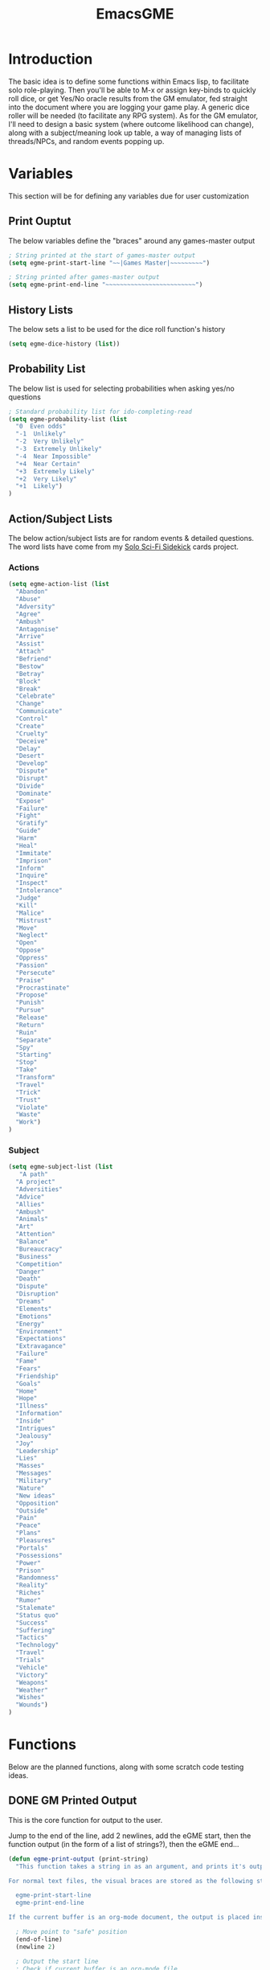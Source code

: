 #+TITLE: EmacsGME
#+DESCRIPTION: A variety of elisp functions for implementing a solo role-playing games-master emulator, for playing a full game within an org-file
#+PROPERTY: header-args :tangle "egme.el"

* Introduction

The basic idea is to define some functions within Emacs lisp, to facilitate solo role-playing. Then you'll be able to M-x or assign key-binds to quickly roll dice, or get Yes/No oracle results from the GM emulator, fed straight into the document where you are logging your game play. A generic dice roller will be needed (to facilitate any RPG system). As for the GM emulator, I'll need to design a basic system (where outcome likelihood can change), along with a subject/meaning look up table, a way of managing lists of threads/NPCs, and random events popping up.


* Variables

This section will be for defining any variables due for user customization

** Print Ouptut

The below variables define the "braces" around any games-master output

#+BEGIN_SRC emacs-lisp :tangle yes :results silent
; String printed at the start of games-master output
(setq egme-print-start-line "~~|Games Master|~~~~~~~~~")

; String printed after games-master output
(setq egme-print-end-line "~~~~~~~~~~~~~~~~~~~~~~~~~")
#+END_SRC

** History Lists

The below sets a list to be used for the dice roll function's history

#+BEGIN_SRC emacs-lisp :tangle yes :results silent
(setq egme-dice-history (list))
#+END_SRC

** Probability List

The below list is used for selecting probabilities when asking yes/no questions

#+BEGIN_SRC emacs-lisp :tangle yes :results silent
; Standard probability list for ido-completing-read
(setq egme-probability-list (list
  "0  Even odds"
  "-1  Unlikely"
  "-2  Very Unlikely"
  "-3  Extremely Unlikely"
  "-4  Near Impossible"
  "+4  Near Certain"
  "+3  Extremely Likely"
  "+2  Very Likely"
  "+1  Likely")
)
#+END_SRC

** Action/Subject Lists

The below action/subject lists are for random events & detailed questions. The word lists have come from my [[https://quintendo.uk/category/solo-sci-fi-sidekick/][Solo Sci-Fi Sidekick]] cards project.

*** Actions

#+BEGIN_SRC emacs-lisp :tangle yes :results silent
(setq egme-action-list (list
  "Abandon"
  "Abuse"
  "Adversity"
  "Agree"
  "Ambush"
  "Antagonise"
  "Arrive"
  "Assist"
  "Attach"
  "Befriend"
  "Bestow"
  "Betray"
  "Block"
  "Break"
  "Celebrate"
  "Change"
  "Communicate"
  "Control"
  "Create"
  "Cruelty"
  "Deceive"
  "Delay"
  "Desert"
  "Develop"
  "Dispute"
  "Disrupt"
  "Divide"
  "Dominate"
  "Expose"
  "Failure"
  "Fight"
  "Gratify"
  "Guide"
  "Harm"
  "Heal"
  "Immitate"
  "Imprison"
  "Inform"
  "Inquire"
  "Inspect"
  "Intolerance"
  "Judge"
  "Kill"
  "Malice"
  "Mistrust"
  "Move"
  "Neglect"
  "Open"
  "Oppose"
  "Oppress"
  "Passion"
  "Persecute"
  "Praise"
  "Procrastinate"
  "Propose"
  "Punish"
  "Pursue"
  "Release"
  "Return"
  "Ruin"
  "Separate"
  "Spy"
  "Starting"
  "Stop"
  "Take"
  "Transform"
  "Travel"
  "Trick"
  "Trust"
  "Violate"
  "Waste"
  "Work")
)
#+END_SRC


*** Subject

#+BEGIN_SRC emacs-lisp :tangle yes :results silent
(setq egme-subject-list (list
   "A path"
  "A project"
  "Adversities"
  "Advice"
  "Allies"
  "Ambush"
  "Animals"
  "Art"
  "Attention"
  "Balance"
  "Bureaucracy"
  "Business"
  "Competition"
  "Danger"
  "Death"
  "Dispute"
  "Disruption"
  "Dreams"
  "Elements"
  "Emotions"
  "Energy"
  "Environment"
  "Expectations"
  "Extravagance"
  "Failure"
  "Fame"
  "Fears"
  "Friendship"
  "Goals"
  "Home"
  "Hope"
  "Illness"
  "Information"
  "Inside"
  "Intrigues"
  "Jealousy"
  "Joy"
  "Leadership"
  "Lies"
  "Masses"
  "Messages"
  "Military"
  "Nature"
  "New ideas"
  "Opposition"
  "Outside"
  "Pain"
  "Peace"
  "Plans"
  "Pleasures"
  "Portals"
  "Possessions"
  "Power"
  "Prison"
  "Randomness"
  "Reality"
  "Riches"
  "Rumor"
  "Stalemate"
  "Status quo"
  "Success"
  "Suffering"
  "Tactics"
  "Technology"
  "Travel"
  "Trials"
  "Vehicle"
  "Victory"
  "Weapons"
  "Weather"
  "Wishes"
  "Wounds")
)
#+END_SRC


* Functions

Below are the planned functions, along with some scratch code testing ideas.

** DONE GM Printed Output
CLOSED: [2021-06-19 Sat 00:39]

This is the core function for output to the user.

Jump to the end of the line, add 2 newlines, add the eGME start, then the function output (in the form of a list of strings?), then the eGME end...

#+BEGIN_SRC emacs-lisp :tangle yes :results silent
(defun egme-print-output (print-string)
  "This function takes a string in as an argument, and prints it's output into the current buffer, between lines highlighting it as games-master output.

For normal text files, the visual braces are stored as the following strings:-

  egme-print-start-line
  egme-print-end-line

If the current buffer is an org-mode document, the output is placed inside a quote block so it can retain the bonuses of export fomatting."

  ; Move point to "safe" position
  (end-of-line)
  (newline 2)

  ; Output the start line
  ; Check if current buffer is an org-mode file
  (if (equal (with-current-buffer (current-buffer) major-mode) 'org-mode)
    ; If an org-file, output into a quote block
    (insert "#+BEGIN_QUOTE Games Master")
    ; Else output the opening brace
    (insert egme-print-start-line)
  )
  (newline)

  ; Output text generated by egme functions
  (insert print-string)

  (newline)

  ; Output the end line
  ; Check if current buffer is an org-mode file
  (if (equal (with-current-buffer (current-buffer) major-mode) 'org-mode)
    ; If an org-file, close the quote block
    (insert "#+END_QUOTE")
    ; Else output the closing brace brace
    (insert egme-print-end-line)
  )
  
  (newline 2)
  t
)
#+END_SRC


** DONE Dice Roller
CLOSED: [2021-06-19 Sat 00:39]

*** DONE Using the random function
CLOSED: [2021-06-16 Wed 16:02]
The core of this is obviously the ~random~ function.  The below example shows a single D6 roll - randomly generating a number up to the limit of 6 (integers, 0 1 2 3 4 5), then adding 1 to the result for a normal dice outcome.

#+BEGIN_SRC emacs-lisp :tangle no
(+ (random 6) 1)
#+END_SRC

#+RESULTS:
: 1

~random~ will produce a result up to the given limit, using addition here to add to it (as D6 doesn't have a ~0~ side, D10 would not need that addition for example). Passing the value ~t~ or a string will reseed the pseudo random number generator. Setting a textual seed at the start of each game play file is a good idea, so if it ever gets recalculated the results will be consistent (in the same version of emacs, at least).

#+BEGIN_SRC emacs-lisp :tangle no
(random "This is the RNG seed for this Adventure")
#+END_SRC

#+RESULTS:
: 1835456236453760268

The results output is the seed number generated by the given input string.

*** DONE Getting dice details from user
CLOSED: [2021-06-16 Wed 16:02]

For dice rolls, we will get user input from the mini-buffer using ~read-string~... Below will ask for a dice roll and set it to the variable ~egme-current-dice~. This function will be non-interactive, so it is only called by other functions, so it can be paired with calculation/printing/etc.


The below regexp is used to check if the variable contains a valid dice input, but if there is no leading number then one is inserted.
[1-9][0-9]?[dD][1-9][0-9]*\\([+-][0-9]+\\)?

A history of dice rolls requested is stored in the variable ~egme-dice-history~, and if no user input at-all is given then the last input is repeated.

The dice input function egme-get-dice:-
#+BEGIN_SRC emacs-lisp :tangle yes :results silent
  (defun egme-get-dice ()
    "Get the required dice-roll from user input on the mini-buffer. Dice rolls to be expected in the usual [number]D[dice-type][modifier] format used by RPGs, for example '2D6' for 2 six-sided dice, or '3d8+2' for 3 eight-sided dice, with 2 added to the result. If the format is given without number (for example 'd100'), then it is assume to be a single dice being rolled.

If no input is given, then it will return the last dice rolled. A full history of rolls is stored in 'egme-dice-history', accessible via the arrow keys when asked for input.

Returns the dice-type, which is also stored in the variable egme-current-dice - returns nil if input can't be parsed into a dice roll."
    
    ; Get user input
    (setq egme-current-dice (read-string (format "Enter dice roll (default %s): " (car egme-dice-history)) nil 'egme-dice-history (car egme-dice-history)))
  
    ; Add a leading "1" in case user inputs without type (i.e just "D100")
    (if (string-match "^[dD]" egme-current-dice)
        (setq egme-current-dice (concat "1" egme-current-dice))
      )
  
    ; Look for string in dice-roll format
    (if (string-match "[1-9][0-9]?[dD][1-9][0-9]*\\([+-][0-9]+\\)?" egme-current-dice)
        ; ***If*** regex matches, set egme-current-dice to the current roll
        (setq egme-current-dice (match-string 0 egme-current-dice))
      ; ***Else*** set it to nil
      (setq egme-current-dice nil)
      )
  
    egme-current-dice
  )
#+END_SRC

The selected dice can later be returned by evaluating it's name.

#+BEGIN_SRC emacs-lisp :tangle no
(egme-get-dice)
#+END_SRC

#+RESULTS:
: 2d6

In the case that a dice-roll cannot be parsed, the output will be ~nil~ so it can be easily read in control functions later.

*** DONE Calculating dice roll
CLOSED: [2021-06-18 Fri 00:18]

Below is how the dice roll is deconstructed.

First it will get the leading digits to see how many dice are being rolled, then the digits following [dD] for the dice type being used, and lastly the modifier. These numbers are stored in the following variables, in case they are required elsewhere later:-
+ ~egme-current-dice-quantity~
+ ~egme-current-dice-type~
+ ~egme-current-dice-modifier~

Once that info has been extracted, it loops the amount of times in the quantity, generating a random number up to the dice type and summing, then applying the modifier. In the case of a multiple D6 type (ie D66/D666/D6666...) then instead of summing the results it treats each roll as a different digit in the final number.

The final result is stored as ~egme-roll-result~ - this is reset to 0 each time this function is called, in the case of error there will be a zero output rather than the results from a previous roll.

This can be called with a string of the dice roll - this avoids using ~egme-get-dice~ and changing the user input history.

#+BEGIN_SRC emacs-lisp :tangle yes :results silent
(defun egme-calculate-dice (&optional current-dice)
  "Calculates the current dice roll, as stored in the variable egme-current-dice, saving the result in the variable egme-roll-result for further usage.

This breaks down the current dice into the following variables for calculating:-
 +egme-current-dice-quantity
 +egme-current-dice-type
 +egme-current-dice-modifier

This function loops for the quantity of dice, summing up random numbers for the appropriate type, then applying the modifier. In the case of a multiple D6 type (ie D66/D666/D6666...) then instead of summing the results it treats each roll as a different digit in the final number.

Returns the result of the roll."

  ; Reset last roll result
  (setq egme-roll-result 0)
  (setq egme-multi-6-temp nil)

  ; Set egme-current-dice if an option was passed with the function call
  (if current-dice
    (setq egme-current-dice current-dice)
  )
  
  ; Get quantity of dice rolled
  (string-match "^[1-9]+" egme-current-dice)
  (setq egme-current-dice-quantity (string-to-number (match-string 0 egme-current-dice)))

  ; Get current dice type
  (string-match "[dD][1-9][0-9]*" egme-current-dice)
  (setq egme-current-dice-type (string-to-number (string-trim-left (match-string 0 egme-current-dice) "[dD]")))

  ; Get modifier (if present, else set to 0)
  (if (string-match "[+-][0-9]+$" egme-current-dice)
    ; If found assign as number
    (setq egme-current-dice-modifier (string-to-number (match-string 0 egme-current-dice)))
    ; If nil, set modifier to 0
    (setq egme-current-dice-modifier 0)
  )

  ; Check if dice type is a D66/D666/D6666 etc
  (if (string-match "^66+$" (number-to-string egme-current-dice-type))
    ; If a multi-6 dice, roll each D6 and combine as string, then repeat for each quantity of rolls
    (dotimes (n egme-current-dice-quantity)
      (dotimes (n (length (number-to-string egme-current-dice-type)))
        (setq egme-multi-6-temp (concat egme-multi-6-temp (number-to-string (+ 1 (random 6)))))
      )
      (setq egme-roll-result (string-to-number egme-multi-6-temp))
    )

    ;Else calculate dice as usual
    ; Loop the amount of dice, generating a random number for each
    (dotimes (n egme-current-dice-quantity)
      (setq egme-roll-result (+ egme-roll-result (+ 1 (random egme-current-dice-type))))
    )
  )
  ; Add the modifier to the result, for the final roll
  (setq egme-roll-result (+ egme-roll-result egme-current-dice-modifier))

  egme-roll-result
)
#+END_SRC


Output test:-

#+BEGIN_SRC emacs-lisp :tangle no
;(egme-get-dice)
(egme-calculate-dice "2d6+2")
;egme-current-dice-quantity
;egme-current-dice-type
;egme-current-dice-modifier
#+END_SRC

#+RESULTS:
: 12

*** DONE User dice roll function (with output)
CLOSED: [2021-06-19 Sat 00:38]

This function is how the user is expected to interact with the dice roller (typically via a key-bind). It will call the egme-get-dice command, followed by the egme-calculate-dice command, and then output the info in a human-readable format - with a smattering of error-checking along the way.

#+BEGIN_SRC emacs-lisp :tangle yes :results silent
(defun egme-roll-dice ()
  "This function is for a user to generate the results from a dice roll, and output them into the current buffer.

egme-get-dice is called to get user input, egme-calculate dice is used to generate the result, and egme-print-output is used to place this into the current buffer, creating new lines below the point.

This function is interactively callable via M-x, and a prime input option for key-binding."
  ; Let user call via M-x
  (interactive)

  ; Get dice size from user
  (egme-get-dice)

  ; Check dice input was correct
  (if egme-current-dice
    ; If valid then calculate result
    (egme-calculate-dice)
    ; Else drop an error message and exit
    (user-error "Could not parse dice roll")
  )

  ; Print results
  (egme-print-output (concat (format "Rolled:  %s" egme-current-dice) (format "\nResult:  %s" egme-roll-result)))
  egme-roll-result
)
#+END_SRC


** TODO Yes/No Oracle

For the oracle, there is a list of different options for the probabilty of a success (likely/even odds/unlikely/etc..) which the user selects interactively. This is seleceted via the function ~ido-completing-read~, using the left & right keys.

For the Oracle, you roll ~1D10~ - on a 6+ the answer is "Yes", on a 5 or less the answer is "No" - this dice roll is modified based on the following probabilities:-
- Near Certain (+4)
- Extremely Likely (+3)
- Very Likely (+2)
- Likely (+1)
- 50/50 (0)
- Unlikely (-1)
- Very Unlikely (-2)
- Extremely Unlikely (-3)
- Near Impossible (-4)

This result can be transformed further. ~1D8~ is rolled alongside this, and on a roll of 1 the result is appened with ", but..", on a roll of 2 it's appended with ", and..." - anything else is ignored. These modifiers are to be interpreted as a partial result ("but" implies some hinderance to the answer) or an extreme result ("and" implies the answer goes beyond what is expected) respectively.

#+BEGIN_SRC emacs-lisp :tangle yes :results silent
  (defun egme-y-n-oracle ()
    "The basic oracle function. This will provide Yes/No answers to questions posed to the games master, and outputs the results in the current buffer in the standard games master format.

The user will be asked to input a question - if provided, the question will be printed along with the results.
Next, the user will be asked for the likelihood of this result. These options are stored in the list egme-probability-list, and selected via ido-completing-read. Each option is a modifier between -4 and +4, along with a basic description of the probability. 
The answer is generated by rolling 1D10 and applying the chosen modifier, any result of a 6+ will be a 'Yes', anything else a 'No'. A D6 is also rolled, to see if it is an extreme answer - on a 1 it is a minor result (', but...'), and on a 2 it is a major result (', and...').

The function egme-random-event is also called to see if anything unexpected occurs - any change will be added to the variable egme-oracle-output before it gets passed on for user output."
    (interactive)

    ; Reset some variables
    (setq egme-oracle-ouput nil)
    (setq egme-oracle-answer nil)
    (setq egme-current-question nil)
    
    ; Get the user to input a question
    (setq egme-current-question (read-string "What is the question?: "))

    ; Get probability from the user
    (setq egme-current-probability-choice (ido-completing-read "Probability modifier: " egme-probability-list))

    (string-match "[+\-]?[0-9]" egme-current-probability-choice)
    (setq egme-current-probability-modifier (match-string 0 egme-current-probability-choice))
    
    ; Roll dice, apply modifier
    (setq egme-oracle-answer-roll (+ (egme-calculate-dice "1d10") (string-to-number egme-current-probability-modifier)))
    (setq egme-oracle-answer-modifier (egme-calculate-dice "1d6"))

    ; Convert dice rolls into result text - check if modified oracle roll is 6+ ('Yes')
    (if (>= egme-oracle-answer-roll 6)
      ; If greater, then answer yes
      (setq egme-oracle-answer "Yes")
      ; Else answer no
      (setq egme-oracle-answer "No")
    )

    ; Apply answer modifier (if applicable)
    ; Add 'but' if rolled 1, add 'and' if rolled 2
    (cond ((eq egme-oracle-answer-modifier 1) (setq egme-oracle-answer (concat (format "%s" egme-oracle-answer) ", but...")))
          ((eq egme-oracle-answer-modifier 2) (setq egme-oracle-answer (concat (format "%s" egme-oracle-answer) ", and...")))
    )      


    ;; Prepare output for printing
    ; Check if a question was input...
    (if (string-match "[A-Z][a-z]" egme-current-question)
      ; ..then add quesiton to the output with results
      (setq egme-oracle-output (format "   Question:  %s\n" egme-current-question))
      (setq egme-oracle-output "")
    )

    ; Get probability text
    (string-match "[A-Za-z][A-Za-z ]*" egme-current-probability-choice)
    (setq egme-probability-text (match-string 0 egme-current-probability-choice))

    ; Add probability and results to output
    (setq egme-oracle-output (concat egme-oracle-output (format "Probability:  %s\n" egme-probability-text) (format "\n     Answer:  %s" egme-oracle-answer)))

    ; Send output string to display to user 
    (egme-print-output egme-oracle-output)

  )
#+END_SRC


** TODO Random Events

The following function will be called from the oracle, and check to see if a random event happened. If so, it will append the details of the random event to ~egme-oracle-output~ to be printed along with the normal outcome of the question.

#+BEGIN_SRC emacs-lisp :tangle yes :results silent
(defun egme-random-event ()
  "A function for genereating unexpected events. ADD MORE TEXT HERE."
  
  nil
)
#+END_SRC
